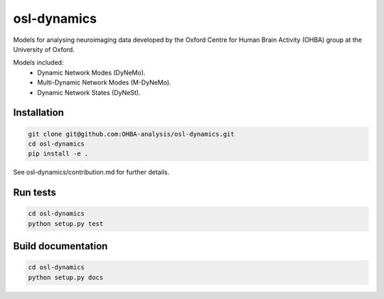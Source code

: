 ============
osl-dynamics
============

Models for analysing neuroimaging data developed by the Oxford Centre for Human Brain Activity (OHBA) group at the University of Oxford.

Models included:
    - Dynamic Network Modes (DyNeMo).
    - Multi-Dynamic Network Modes (M-DyNeMo).
    - Dynamic Network States (DyNeSt).

Installation
============
.. code-block:: shell

    git clone git@github.com:OHBA-analysis/osl-dynamics.git
    cd osl-dynamics
    pip install -e .

See osl-dynamics/contribution.md for further details.

Run tests
=========
.. code-block:: shell

    cd osl-dynamics
    python setup.py test

Build documentation
===================
.. code-block:: shell

    cd osl-dynamics
    python setup.py docs 
